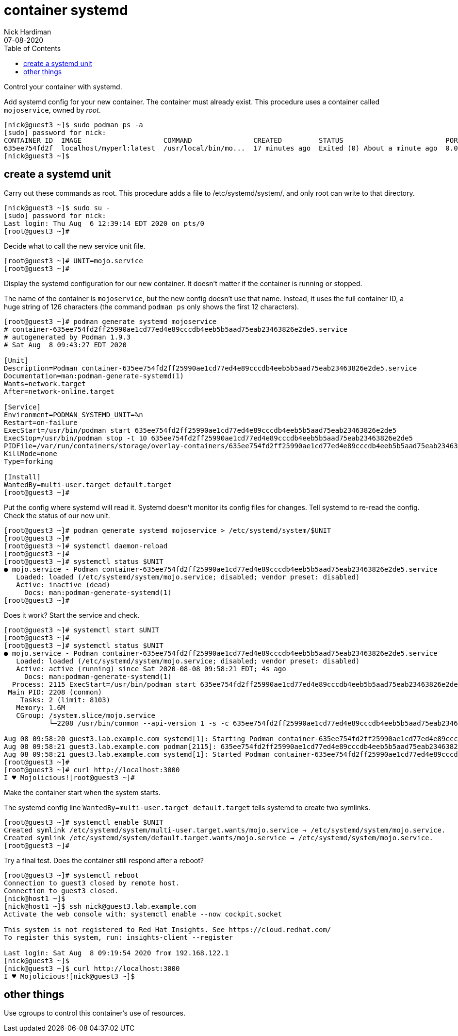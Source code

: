 = container systemd
Nick Hardiman 
:source-highlighter: pygments
:toc:
:revdate: 07-08-2020

Control your container with systemd.


Add systemd config for your new container.
The container must already exist. 
This procedure uses a container called `mojoservice`, owned by _root_.  

[source,console]
----
[nick@guest3 ~]$ sudo podman ps -a
[sudo] password for nick: 
CONTAINER ID  IMAGE                    COMMAND               CREATED         STATUS                         PORTS                   NAMES
635ee754fd2f  localhost/myperl:latest  /usr/local/bin/mo...  17 minutes ago  Exited (0) About a minute ago  0.0.0.0:3000->3000/tcp  mojoservice
[nick@guest3 ~]$ 
----


== create a systemd unit

Carry out these commands as root. 
This procedure adds a file to /etc/systemd/system/, and only root can write to that directory. 

[source,console]
----
[nick@guest3 ~]$ sudo su -
[sudo] password for nick: 
Last login: Thu Aug  6 12:39:14 EDT 2020 on pts/0
[root@guest3 ~]# 
----

Decide what to call the new service unit file. 

[source,console]
----
[root@guest3 ~]# UNIT=mojo.service
[root@guest3 ~]# 
----

Display the systemd configuration for our new container. 
It doesn't matter if the container is running or stopped.

The name of the container is `mojoservice`, but the new config doesn't use that name. 
Instead, it uses the full container ID, a huge string of 126 characters
(the command `podman ps` only shows the first 12 characters). 


[source,console]
----
[root@guest3 ~]# podman generate systemd mojoservice
# container-635ee754fd2ff25990ae1cd77ed4e89cccdb4eeb5b5aad75eab23463826e2de5.service
# autogenerated by Podman 1.9.3
# Sat Aug  8 09:43:27 EDT 2020

[Unit]
Description=Podman container-635ee754fd2ff25990ae1cd77ed4e89cccdb4eeb5b5aad75eab23463826e2de5.service
Documentation=man:podman-generate-systemd(1)
Wants=network.target
After=network-online.target

[Service]
Environment=PODMAN_SYSTEMD_UNIT=%n
Restart=on-failure
ExecStart=/usr/bin/podman start 635ee754fd2ff25990ae1cd77ed4e89cccdb4eeb5b5aad75eab23463826e2de5
ExecStop=/usr/bin/podman stop -t 10 635ee754fd2ff25990ae1cd77ed4e89cccdb4eeb5b5aad75eab23463826e2de5
PIDFile=/var/run/containers/storage/overlay-containers/635ee754fd2ff25990ae1cd77ed4e89cccdb4eeb5b5aad75eab23463826e2de5/userdata/conmon.pid
KillMode=none
Type=forking

[Install]
WantedBy=multi-user.target default.target
[root@guest3 ~]# 
----

Put the config where systemd will read it. 
Systemd doesn't monitor its config files for changes. 
Tell systemd to re-read the config. 
Check the status of our new unit.

[source,console]
----
[root@guest3 ~]# podman generate systemd mojoservice > /etc/systemd/system/$UNIT
[root@guest3 ~]# 
[root@guest3 ~]# systemctl daemon-reload 
[root@guest3 ~]# 
[root@guest3 ~]# systemctl status $UNIT
● mojo.service - Podman container-635ee754fd2ff25990ae1cd77ed4e89cccdb4eeb5b5aad75eab23463826e2de5.service
   Loaded: loaded (/etc/systemd/system/mojo.service; disabled; vendor preset: disabled)
   Active: inactive (dead)
     Docs: man:podman-generate-systemd(1)
[root@guest3 ~]# 
----

Does it work?
Start the service and check. 

[source,console]
----
[root@guest3 ~]# systemctl start $UNIT
[root@guest3 ~]# 
[root@guest3 ~]# systemctl status $UNIT
● mojo.service - Podman container-635ee754fd2ff25990ae1cd77ed4e89cccdb4eeb5b5aad75eab23463826e2de5.service
   Loaded: loaded (/etc/systemd/system/mojo.service; disabled; vendor preset: disabled)
   Active: active (running) since Sat 2020-08-08 09:58:21 EDT; 4s ago
     Docs: man:podman-generate-systemd(1)
  Process: 2115 ExecStart=/usr/bin/podman start 635ee754fd2ff25990ae1cd77ed4e89cccdb4eeb5b5aad75eab23463826e2de5 (code=exited, stat>
 Main PID: 2208 (conmon)
    Tasks: 2 (limit: 8103)
   Memory: 1.6M
   CGroup: /system.slice/mojo.service
           └─2208 /usr/bin/conmon --api-version 1 -s -c 635ee754fd2ff25990ae1cd77ed4e89cccdb4eeb5b5aad75eab23463826e2de5 -u 635ee75>

Aug 08 09:58:20 guest3.lab.example.com systemd[1]: Starting Podman container-635ee754fd2ff25990ae1cd77ed4e89cccdb4eeb5b5aad75eab234>
Aug 08 09:58:21 guest3.lab.example.com podman[2115]: 635ee754fd2ff25990ae1cd77ed4e89cccdb4eeb5b5aad75eab23463826e2de5
Aug 08 09:58:21 guest3.lab.example.com systemd[1]: Started Podman container-635ee754fd2ff25990ae1cd77ed4e89cccdb4eeb5b5aad75eab2346>
[root@guest3 ~]# 
[root@guest3 ~]# curl http://localhost:3000
I ♥ Mojolicious![root@guest3 ~]# 
----

Make the container start when the system starts. 

The systemd config line `WantedBy=multi-user.target default.target` tells systemd to create two symlinks. 

[source,console]
----
[root@guest3 ~]# systemctl enable $UNIT
Created symlink /etc/systemd/system/multi-user.target.wants/mojo.service → /etc/systemd/system/mojo.service.
Created symlink /etc/systemd/system/default.target.wants/mojo.service → /etc/systemd/system/mojo.service.
[root@guest3 ~]# 
----


Try a final test. Does the container still respond after a reboot?

[source,console]
----
[root@guest3 ~]# systemctl reboot
Connection to guest3 closed by remote host.
Connection to guest3 closed.
[nick@host1 ~]$ 
[nick@host1 ~]$ ssh nick@guest3.lab.example.com
Activate the web console with: systemctl enable --now cockpit.socket

This system is not registered to Red Hat Insights. See https://cloud.redhat.com/
To register this system, run: insights-client --register

Last login: Sat Aug  8 09:19:54 2020 from 192.168.122.1
[nick@guest3 ~]$ 
[nick@guest3 ~]$ curl http://localhost:3000
I ♥ Mojolicious![nick@guest3 ~]$ 
----

== other things 

Use cgroups to control this container's use of resources. 
